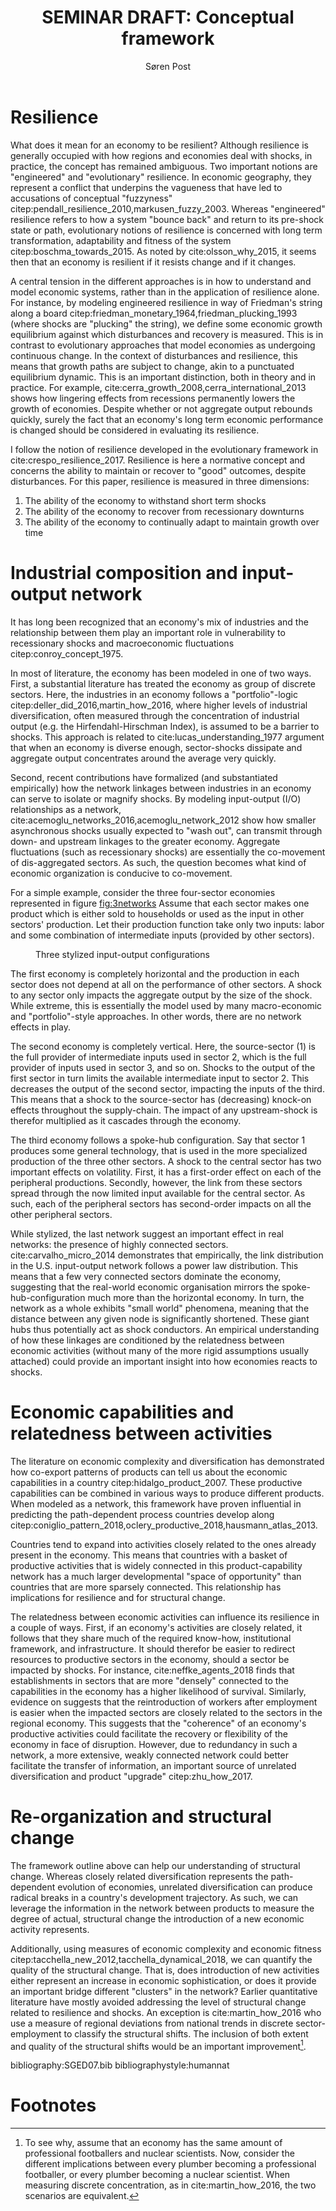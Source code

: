 #+TITLE: SEMINAR DRAFT: Conceptual framework
#+AUTHOR: Søren Post
#+Options: toc:nil
#+LATEX_HEADER: \setlength{\parskip}{1em} % set spaces between paragraphs to 1 character
#+LATEX_HEADER: \setlength{\parindent}{0em} % set indents for new paragraphs to 0
#+LATEX_HEADER: \usepackage{natbib}
#+LATEX_HEADER: \usepackage[a4paper, total={6in, 8in}]{geometry}
#+LATEX_HEADER: \newcommand{\vect}[1]{\boldsymbol{#1}}

\newpage

* Resilience
  What does it mean for an economy to be resilient? Although resilience is generally occupied with how regions and economies deal with shocks, in practice, the concept has remained ambiguous. Two important notions are "engineered" and "evolutionary" resilience. In economic geography, they represent a conflict that underpins the vagueness that have led to accusations of conceptual "fuzzyness" citep:pendall_resilience_2010,markusen_fuzzy_2003. Whereas "engineered" resilience refers to how a system "bounce back" and return to its pre-shock state or path, evolutionary notions of resilience is concerned with long term transformation, adaptability and fitness of the system citep:boschma_towards_2015. As noted by cite:olsson_why_2015, it seems then that an economy is resilient if it resists change and if it changes. 

A central tension in the different approaches is in how to understand and model economic systems, rather than in the application of resilience alone. For instance, by modeling engineered resilience in way of Friedman's string along a board citep:friedman_monetary_1964,friedman_plucking_1993 (where shocks are "plucking" the string), we define some economic growth equilibrium against which disturbances and recovery is measured. This is in contrast to evolutionary approaches that model economies as undergoing continuous change. In the context of disturbances and resilience, this means that growth paths are subject to change, akin to a punctuated equilibrium dynamic. This is an important distinction, both in theory and in practice. For example, cite:cerra_growth_2008,cerra_international_2013 shows how lingering effects from recessions permanently lowers the growth of economies. Despite whether or not aggregate output rebounds quickly, surely the fact that an economy's long term economic performance is changed should be considered in evaluating its resilience.

I follow the notion of resilience developed in the evolutionary framework in  cite:crespo_resilience_2017. Resilience is here a normative concept and concerns the ability to maintain or recover to "good" outcomes, despite disturbances. For this paper, resilience is measured in three dimensions:

 1. The ability of the economy to withstand short term shocks
 2. The ability of the economy to recover from recessionary downturns
 3. The ability of the economy to continually adapt to maintain growth over time

* Industrial composition and input-output network
It has long been recognized that an economy's mix of industries and the relationship between them play an important role in vulnerability to recessionary shocks and macroeconomic fluctuations citep:conroy_concept_1975. 

In most of literature, the economy has been modeled in one of two ways. First, a substantial literature has treated the economy as group of discrete sectors. Here, the industries in an economy follows a "portfolio"-logic citep:deller_did_2016,martin_how_2016, where higher levels of industrial diversification, often measured through the concentration of industrial output (e.g. the Hirfendahl-Hirschman Index), is assumed to be a barrier to shocks. This approach is related to cite:lucas_understanding_1977 argument that when an economy is diverse enough, sector-shocks dissipate and aggregate output concentrates around the average very quickly.

Second, recent contributions have formalized (and substantiated empirically) how the network linkages between industries in an economy can serve to isolate or magnify shocks. By modeling input-output (I/O) relationships as a network, cite:acemoglu_networks_2016,acemoglu_network_2012 show how smaller asynchronous shocks usually expected to "wash out", can transmit through down- and upstream linkages to the greater economy. Aggregate fluctuations (such as recessionary shocks) are essentially the co-movement of dis-aggregated sectors. As such, the question becomes what kind of economic organization is conducive to co-movement.

For a simple example, consider the three four-sector economies represented in figure [[fig:3networks]] Assume that each sector makes one product which is either sold to households or used as the input in other sectors' production. Let their production function take only two inputs: labor and some combination of intermediate inputs (provided by other sectors).  

#+CAPTION: Three stylized input-output configurations
#+LABEL: fig:3networks
[[./tog2.png]]

The first economy is completely horizontal and the production in each sector does not depend at all on the performance of other sectors. A shock to any sector only impacts the aggregate output by the size of the shock. While extreme, this is essentially the model used by many macro-economic and "portfolio"-style approaches. In other words, there are no network effects in play.

The second economy is completely vertical. Here, the source-sector (1) is the full provider of intermediate inputs used in sector 2, which is the full provider of inputs used in sector 3, and so on. Shocks to the output of the first sector in turn limits the available intermediate input to sector 2. This decreases the output of the second sector, impacting the inputs of the third. This means that a shock to the source-sector has (decreasing) knock-on effects throughout the supply-chain. The impact of any upstream-shock is therefor multiplied as it cascades through the economy.   

The third economy follows a spoke-hub configuration. Say that sector 1 produces some general technology, that is used in the more specialized production of the three other sectors. A shock to the central sector has two important effects on volatility. First, it has a first-order effect on each of the peripheral productions. Secondly, however, the link from these sectors spread through the now limited input available for the central sector. As such, each of the peripheral sectors has second-order impacts on all the other peripheral sectors.

While stylized, the last network suggest an important effect in real networks: the presence of highly connected sectors. cite:carvalho_micro_2014 demonstrates that empirically, the link distribution in the U.S. input-output network follows a power law distribution. This means that a few very connected sectors dominate the economy, suggesting that the real-world economic organisation mirrors the spoke-hub-configuration much more than the horizontal economy. In turn, the network as a whole exhibits "small world" phenomena, meaning that the distance between any given node is significantly shortened. These giant hubs thus potentially act as shock conductors. An empirical understanding of how these linkages are conditioned by the relatedness between economic activities (without many of the more rigid assumptions usually attached) could provide an important insight into how economies reacts to shocks.

* Economic capabilities and relatedness between activities
The literature on economic complexity and diversification has demonstrated how co-export patterns of products can tell us about the economic capabilities in a country citep:hidalgo_product_2007. These productive capabilities can be combined in various ways to produce different products. When modeled as a network, this framework have proven influential in predicting the path-dependent process countries develop along citep:coniglio_pattern_2018,oclery_productive_2018,hausmann_atlas_2013. 

Countries tend to expand into activities closely related to the ones already present in the economy. This means that countries with a basket of productive activities that is widely connected in this product-capability network has a much larger developmental "space of opportunity" than countries that are more sparsely connected. This relationship has implications for resilience and for structural change. 

The relatedness between economic activities can influence its resilience in a couple of ways. First, if an economy's activities are closely related, it follows that they share much of the required know-how, institutional framework, and infrastructure. It should therefor be easier to redirect resources to productive sectors in the economy, should a sector be impacted by shocks. For instance, cite:neffke_agents_2018 finds that establishments in sectors that are more "densely" connected to the capabilities in the economy has a higher likelihood of survival. Similarly, evidence on suggests that the reintroduction of workers after employment is easier when the impacted sectors are closely related to the sectors in the regional economy. This suggests that the "coherence" of an economy's productive activities could facilitate the recovery or flexibility of the economy in face of disruption. However, due to redundancy in such a network, a more extensive, weakly connected network could better facilitate the transfer of information, an important source of unrelated diversification and product "upgrade" citep:zhu_how_2017.

* Re-organization and structural change
The framework outline above can help our understanding of structural change. Whereas closely related diversification represents the path-dependent evolution of economies, unrelated diversification can produce radical breaks in a country's development trajectory. As such, we can leverage the information in the network between products to measure the degree of actual, structural change the introduction of a new economic activity represents.

Additionally, using measures of economic complexity and economic fitness citep:tacchella_new_2012,tacchella_dynamical_2018, we can quantify the quality of the structural change. That is, does introduction of new activities either represent an increase in economic sophistication, or does it provide an important bridge different "clusters" in the network? Earlier quantitative literature have mostly avoided addressing the level of structural change related to resilience and shocks. An exception is cite:martin_how_2016 who use a measure of regional deviations from national trends in discrete sector-employment to classify the structural shifts. The inclusion of both extent and quality of the structural shifts would be an important improvement[fn:2].  

\newpage
 
 bibliography:SGED07.bib
 bibliographystyle:humannat

* Footnotes

[fn:2] To see why, assume that an economy has the same amount of professional footballers and nuclear scientists. Now, consider the different implications between every plumber becoming a professional footballer, or every plumber becoming a nuclear scientist. When measuring discrete concentration, as in cite:martin_how_2016, the two scenarios are equivalent.
